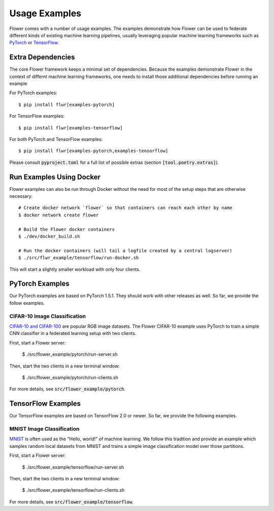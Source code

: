 Usage Examples
==============

Flower comes with a number of usage examples. The examples demonstrate how
Flower can be used to federate different kinds of existing machine learning
pipelines, usually leveraging popular machine learning frameworks such as
`PyTorch <https://pytorch.org/>`_ or
`TensorFlow <https://www.tensorflow.org/>`_.


Extra Dependencies
------------------

The core Flower framework keeps a minimal set of dependencies. Because
the examples demonstrate Flower in the context of differnt machine learning
frameworks, one needs to install those additional dependencies before running
an example

For PyTorch examples::

  $ pip install flwr[examples-pytorch]

For TensorFlow examples::

  $ pip install flwr[examples-tensorflow]

For both PyTorch and TensorFlow examples::

  $ pip install flwr[examples-pytorch,examples-tensorflow]

Please consult :code:`pyproject.toml` for a full list of possible extras
(section :code:`[tool.poetry.extras]`).


Run Examples Using Docker
-------------------------

Flower examples can also be run through Docker without the need for most of the
setup steps that are otherwise necessary::

  # Create docker network `flower` so that containers can reach each other by name
  $ docker network create flower
  
  # Build the Flower docker containers
  $ ./dev/docker_build.sh

  # Run the docker containers (will tail a logfile created by a central logserver)
  $ ./src/flwr_example/tensorflow/run-docker.sh

This will start a slightly smaller workload with only four clients.


PyTorch Examples
----------------

Our PyTorch examples are based on PyTorch 1.5.1. They should work with other
releases as well. So far, we provide the follow examples.

CIFAR-10 Image Classification
~~~~~~~~~~~~~~~~~~~~~~~~~~~~~

`CIFAR-10 and CIFAR-100 <https://www.cs.toronto.edu/~kriz/cifar.html>`_ are
popular RGB image datasets. The Flower CIFAR-10 example uses PyTorch to train a
simple CNN classifier in a federated learning setup with two clients.

First, start a Flower server:

  $ ./src/flower_example/pytorch/run-server.sh

Then, start the two clients in a new terminal window:

  $ ./src/flower_example/pytorch/run-clients.sh

For more details, see :code:`src/flower_example/pytorch`.


TensorFlow Examples
-------------------

Our TensorFlow examples are based on TensorFlow 2.0 or newer. So far, we
provide the following examples.

MNIST Image Classification
~~~~~~~~~~~~~~~~~~~~~~~~~~

`MNIST <http://yann.lecun.com/exdb/mnist/>`_ is often used as the "Hello,
world!" of machine learning. We follow this tradition and provide an example
which samples random local datasets from MNIST and trains a simple image
classification model over those partitions.

First, start a Flower server:

  $ ./src/flower_example/tensorflow/run-server.sh

Then, start the two clients in a new terminal window:

  $ ./src/flower_example/tensorflow/run-clients.sh

For more details, see :code:`src/flower_example/tensorflow`.
